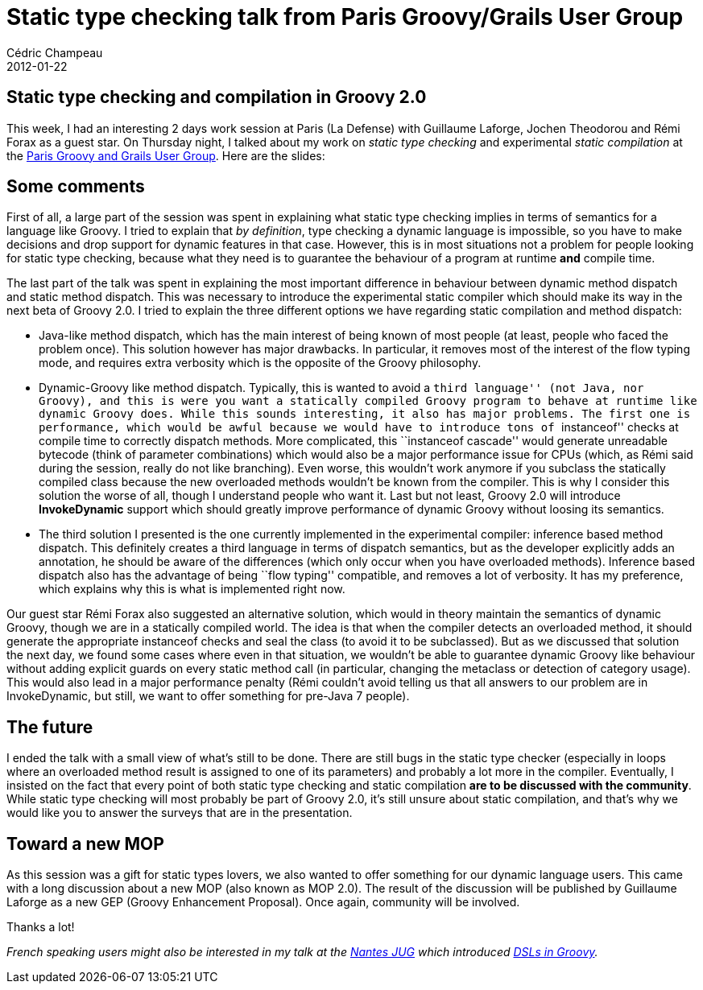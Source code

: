 = Static type checking talk from Paris Groovy/Grails User Group
Cédric Champeau
2012-01-22
:jbake-type: post
:jbake-tags: checking, groovy, programming, static, type
:jbake-status: published
:source-highlighter: prettify

[[]]
Static type checking and compilation in Groovy 2.0
--------------------------------------------------

This week, I had an interesting 2 days work session at Paris (La Defense) with Guillaume Laforge, Jochen Theodorou and Rémi Forax as a guest star. On Thursday night, I talked about my work on _static type checking_ and experimental _static compilation_ at the http://www.meetup.com/Paris-Groovy-Grails/events/45108892/[Paris Groovy and Grails User Group]. Here are the slides:

[[]]
Some comments
-------------

First of all, a large part of the session was spent in explaining what static type checking implies in terms of semantics for a language like Groovy. I tried to explain that _by definition_, type checking a dynamic language is impossible, so you have to make decisions and drop support for dynamic features in that case. However, this is in most situations not a problem for people looking for static type checking, because what they need is to guarantee the behaviour of a program at runtime *and* compile time.

The last part of the talk was spent in explaining the most important difference in behaviour between dynamic method dispatch and static method dispatch. This was necessary to introduce the experimental static compiler which should make its way in the next beta of Groovy 2.0. I tried to explain the three different options we have regarding static compilation and method dispatch:

* Java-like method dispatch, which has the main interest of being known of most people (at least, people who faced the problem once). This solution however has major drawbacks. In particular, it removes most of the interest of the flow typing mode, and requires extra verbosity which is the opposite of the Groovy philosophy.
* Dynamic-Groovy like method dispatch. Typically, this is wanted to avoid a ``third language'' (not Java, nor Groovy), and this is were you want a statically compiled Groovy program to behave at runtime like dynamic Groovy does. While this sounds interesting, it also has major problems. The first one is performance, which would be awful because we would have to introduce tons of ``instanceof'' checks at compile time to correctly dispatch methods. More complicated, this ``instanceof cascade'' would generate unreadable bytecode (think of parameter combinations) which would also be a major performance issue for CPUs (which, as Rémi said during the session, really do not like branching). Even worse, this wouldn’t work anymore if you subclass the statically compiled class because the new overloaded methods wouldn’t be known from the compiler. This is why I consider this solution the worse of all, though I understand people who want it. Last but not least, Groovy 2.0 will introduce *InvokeDynamic* support which should greatly improve performance of dynamic Groovy without loosing its semantics.
* The third solution I presented is the one currently implemented in the experimental compiler: inference based method dispatch. This definitely creates a third language in terms of dispatch semantics, but as the developer explicitly adds an annotation, he should be aware of the differences (which only occur when you have overloaded methods). Inference based dispatch also has the advantage of being ``flow typing'' compatible, and removes a lot of verbosity. It has my preference, which explains why this is what is implemented right now.

Our guest star Rémi Forax also suggested an alternative solution, which would in theory maintain the semantics of dynamic Groovy, though we are in a statically compiled world. The idea is that when the compiler detects an overloaded method, it should generate the appropriate instanceof checks and seal the class (to avoid it to be subclassed). But as we discussed that solution the next day, we found some cases where even in that situation, we wouldn’t be able to guarantee dynamic Groovy like behaviour without adding explicit guards on every static method call (in particular, changing the metaclass or detection of category usage). This would also lead in a major performance penalty (Rémi couldn’t avoid telling us that all answers to our problem are in InvokeDynamic, but still, we want to offer something for pre-Java 7 people).

[[]]
The future
----------

I ended the talk with a small view of what’s still to be done. There are still bugs in the static type checker (especially in loops where an overloaded method result is assigned to one of its parameters) and probably a lot more in the compiler. Eventually, I insisted on the fact that every point of both static type checking and static compilation *are to be discussed with the community*. While static type checking will most probably be part of Groovy 2.0, it’s still unsure about static compilation, and that’s why we would like you to answer the surveys that are in the presentation.

[[]]
Toward a new MOP
----------------

As this session was a gift for static types lovers, we also wanted to offer something for our dynamic language users. This came with a long discussion about a new MOP (also known as MOP 2.0). The result of the discussion will be published by Guillaume Laforge as a new GEP (Groovy Enhancement Proposal). Once again, community will be involved.

Thanks a lot!

_French speaking users might also be interested in my talk at the http://www.nantesjug.org/[Nantes JUG] which introduced http://portal.sliderocket.com/vmware/Introduction-aux-DSLs-en-Groovy[DSLs in Groovy]._
